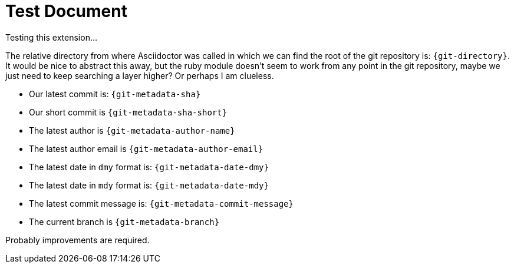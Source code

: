 = Test Document
:test_attribute: ASDFASDJKASDJKASDJKASJDKSJ
:git_directory: .

Testing this extension...

The relative directory from where Asciidoctor was called in which we can find the root of the git repository is: `{git-directory}`. It would be nice to abstract this away, but the ruby module doesn't seem to work from any point in the git repository, maybe we just need to keep searching a layer higher? Or perhaps I am clueless.

* Our latest commit is: `{git-metadata-sha}`
* Our short commit is `{git-metadata-sha-short}`
* The latest author is `{git-metadata-author-name}`
* The latest author email is `{git-metadata-author-email}`
* The latest date in `dmy` format is:  `{git-metadata-date-dmy}`
* The latest date in `mdy` format is:  `{git-metadata-date-mdy}`
* The latest commit message is: `{git-metadata-commit-message}`
* The current branch is `{git-metadata-branch}`

Probably improvements are required.
